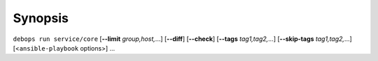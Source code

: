 .. Copyright (C) 2015-2016 Maciej Delmanowski <drybjed@gmail.com>
.. Copyright (C) 2015-2016 DebOps <https://debops.org/>
.. SPDX-License-Identifier: GPL-3.0-only

Synopsis
========

``debops run service/core`` [**--limit** `group,host,`...] [**--diff**] [**--check**] [**--tags** `tag1,tag2,`...] [**--skip-tags** `tag1,tag2,`...] [<``ansible-playbook`` options>] ...
